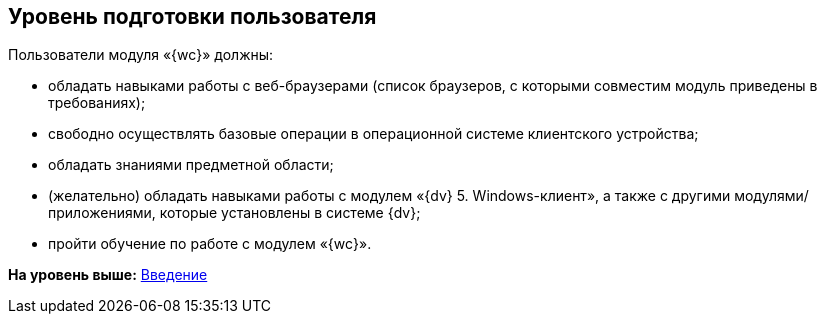 
== Уровень подготовки пользователя

Пользователи модуля «{wc}» должны:

* обладать навыками работы с веб-браузерами (список браузеров, с которыми совместим модуль приведены в требованиях);
* свободно осуществлять базовые операции в операционной системе клиентского устройства;
* обладать знаниями предметной области;
* (желательно) обладать навыками работы с модулем «{dv} 5. Windows-клиент», а также с другими модулями/приложениями, которые установлены в системе {dv};
* пройти обучение по работе с модулем «{wc}».

*На уровень выше:* xref:Introduction.adoc[Введение]
